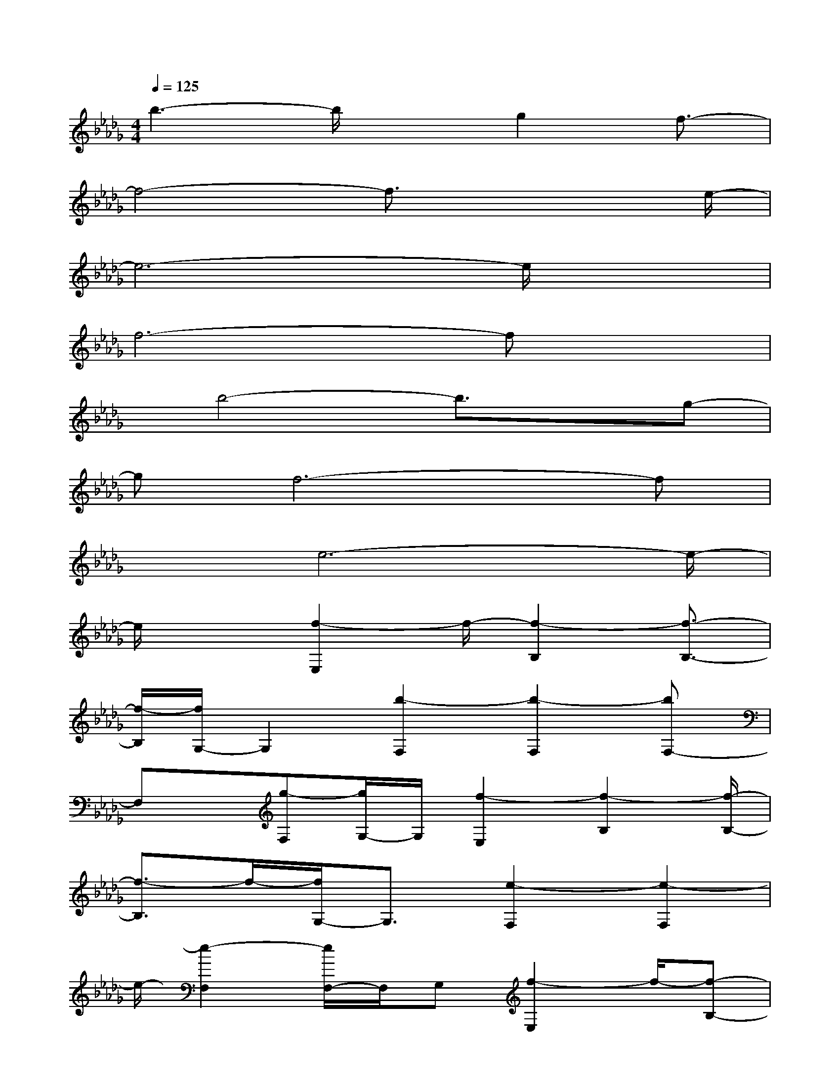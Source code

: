 X:1
T:
M:4/4
L:1/8
Q:1/4=125
K:Db%5flats
V:1
b3-b/2xg2f3/2-|
f4-f3/2x2e/2-|
e6-e/2x3/2|
f6-fx|
x/2b4-b3/2xg-|
gf6-f|
x3/2e6-e/2-|
e/2x3/2[f2-E,2]f/2-[f2-B,2][f3/2-B,3/2-]|
[f/2-B,/2][f/2G,/2-]G,2[b2-F,2][b2-F,2][bF,-]|
F,x/2[g-F,][g/2G,/2-]G,/2[f2-E,2][f2-B,2][f/2-B,/2-]|
[f3/2-B,3/2]f/2-[f/2G,/2-]G,3/2[e2-F,2][e2-F,2]|
e/2-[e2-F,2][e/2F,/2-]F,/2G,[f2-E,2]f/2-[f-B,-]|
[f-B,][f2-B,2][f/2G,/2-]G,3/2-[b/2-G,/2F,/2-][b3/2-F,3/2]b/2-[b/2-F,/2-]|
[b3/2-F,3/2][b/2F,/2-]F,3/2[g-F,][gG,][f2-E,2]f/2-|
[f2-B,2][f2-B,2][f/2G,/2-]G,3/2x/2[e3/2-F,3/2-]|
[e/2-F,/2][e2-F,2][e2-F,2]ex2x/2